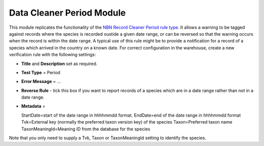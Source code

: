 Data Cleaner Period Module
--------------------------

This module replicates the functionality of the `NBN Record Cleaner Period rule type 
<http://www.nbn.org.uk/Tools-Resources/Recording-Resources/NBN-Record-Cleaner/Creating-verification-rules.aspx>`_.
It allows a warning to be tagged against records where the species is recorded oustide a
given date range, or can be reversed so that the warning occurs when the record is within
the date range. A typical use of this rule might be to provide a notification for a record
of a species which arrived in the country on a known date. For correct configuration in
the warehouse, create a new verification rule with the following settings:

* **Title** and **Description** set as required.
* **Test Type** = Period
* **Error Message** = ...
* **Reverse Rule** - tick this box if you want to report records of a species which are in
  a date range rather than not in a date range.
* **Metadata** = ::

  StartDate=start of the date range in hhhhmmdd format.
  EndDate=end of the date range in hhhhmmdd format
  Tvk=External key (normally the preferred taxon version key) of the species
  Taxon=Preferred taxon name
  TaxonMeaningId=Meaning ID from the database for the species
  
Note that you only need to supply a Tvk, Taxon or TaxonMeaningId setting to identify the 
species.